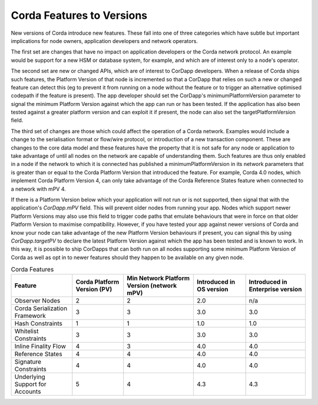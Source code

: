 Corda Features to Versions
==========================

New versions of Corda introduce new features. These fall into one of three categories which have subtle but important implications for
node owners, application developers and network operators.

The first set are changes that have no impact on application developers or the Corda network protocol. An example would be support for
a new HSM or database system, for example, and which are of interest only to a node's operator.

The second set are new or changed APIs, which are of interest to CorDapp developers. When a release of Corda ships such features, the
Platform Version of that node is incremented so that a CorDapp that relies on such a new or changed feature can detect this (eg to
prevent it from running on a node without the feature or to trigger an alternative optimised codepath if the feature is present). The
app developer should set the CorDapp's minimumPlatformVersion parameter to signal the minimum Platform Version against which the app
can run or has been tested. If the application has also been tested against a greater platform version and can exploit it if present,
the node can also set the targetPlatformVersion field.

The third set of changes are those which could affect the operation of a Corda network. Examples would include a change to the
serialisation format or flow/wire protocol, or introduction of a new transaction component.  These are changes to the core data model and
these features have the property that it is not safe for any node or application to take advantage of until all nodes on the network
are capable of understanding them. Such features are thus only enabled in a node if the network to which it is connected has published
a minimumPlatformVersion in its network parameters that is greater than or equal to the Corda Platform Version that introduced the
feature. For example, Corda 4.0 nodes, which implement Corda Platform Version 4, can only take advantage of the Corda Reference States
feature when connected to a network with mPV 4.

If there is a Platform Version below which your application will not run or is not supported, then signal that with the application's
`CorDapp.mPV` field. This will prevent older nodes from running your app. Nodes which support newer Platform Versions may also use this
field to trigger code paths that emulate behaviours that were in force on that older Platform Version to maximise compatibility. However,
if you have tested your app against newer versions of Corda and know your node can take advantage of the new Platform Version behaviours
if present, you can signal this by using `CorDapp.targetPV` to declare the latest Platform Version against which the app has been tested
and is known to work. In this way, it is possible to ship CorDapps that can both run on all nodes supporting some minimum Platform Version
of Corda as well as opt in to newer features should they happen to be available on any given node.

.. list-table:: Corda Features
    :header-rows: 1

    * - Feature
      - Corda Platform Version (PV)
      - Min Network Platform Version (network mPV)
      - Introduced in OS version
      - Introduced in Enterprise version
    * - Observer Nodes
      - 2
      - 2
      - 2.0
      - n/a
    * - Corda Serialization Framework
      - 3
      - 3
      - 3.0
      - 3.0
    * - Hash Constraints
      - 1
      - 1
      - 1.0
      - 1.0
    * - Whitelist Constraints
      - 3
      - 3
      - 3.0
      - 3.0
    * - Inline Finality Flow
      - 4
      - 3
      - 4.0
      - 4.0
    * - Reference States
      - 4
      - 4
      - 4.0
      - 4.0
    * - Signature Constraints
      - 4
      - 4
      - 4.0
      - 4.0
    * - Underlying Support for Accounts
      - 5
      - 4
      - 4.3
      - 4.3

